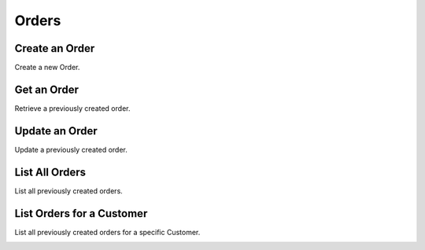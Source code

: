 Orders
======

Create an Order
----------------

Create a new Order.

.. cssclass:: dl-horizontal dl-params

  .. dcode:: form orders.create

.. container:: code-white

  .. dcode:: scenario order_create


Get an Order
----------------

Retrieve a previously created order.

.. container:: code-white

  .. dcode:: scenario order_show


Update an Order
----------------

Update a previously created order.

.. cssclass:: dl-horizontal dl-params

  .. dcode:: form orders.update

.. container:: code-white

  .. dcode:: scenario order_update


List All Orders
----------------

List all previously created orders.

.. container:: code-white

  .. dcode:: scenario order_list


List Orders for a Customer
--------------------------

List all previously created orders for a specific Customer.

.. container:: code-white

  .. dcode:: scenario order_list_customer

